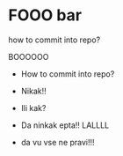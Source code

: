 * FOOO bar

how to commit into repo?

BOOOOOO

- How to commit into repo?

- Nikak!!
- Ili kak?
- Da ninkak epta!! LALLLL





- da vu vse ne pravi!!!

